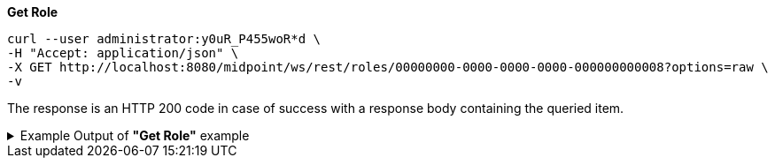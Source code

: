 :page-visibility: hidden

.*Get Role*
[source,bash]
----
curl --user administrator:y0uR_P455woR*d \
-H "Accept: application/json" \
-X GET http://localhost:8080/midpoint/ws/rest/roles/00000000-0000-0000-0000-000000000008?options=raw \
-v
----

The response is an HTTP 200 code in case of success with a response body containing the queried item.

.Example Output of *"Get Role"* example
[%collapsible]
====
The example is *simplified*, some properties were removed to keep the example output "short". This example *does
not* contain all possible properties of this object type.
[source, json]
----
{
	"role": {
		"oid": "00000000-0000-0000-0000-000000000008",
		"version": "1",
		"name": "End user",
		"description": "Role authorizing end users to log in, change their passwords and review assigned accounts. Note: This role definition is just an example. It should be tailored for each specific deployment.",
		"metadata": {
		},
		"operationExecution": {
		},
		"iteration": 0,
		"iterationToken": "",
		"activation": {
		},
		"authorization": [],
		"adminGuiConfiguration": {}
	}
}
----
====

